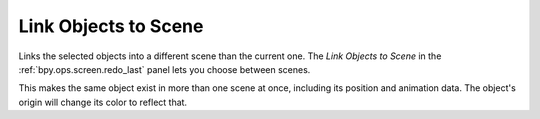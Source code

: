 .. _bpy.ops.object.make_links_scene:

*********************
Link Objects to Scene
*********************

.. reference::

   :Mode:      Object Mode
   :Menu:      :menuselection:`Object --> Link/Transfer Data --> Link Objects to Scene`

Links the selected objects into a different scene than the current one.
The *Link Objects to Scene* in the :ref:`bpy.ops.screen.redo_last` panel lets you choose between scenes.

This makes the same object exist in more than one scene at once,
including its position and animation data.
The object's origin will change its color to reflect that.
